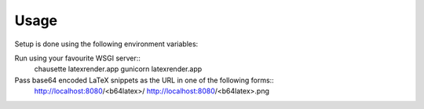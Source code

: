 ========
Usage
========

Setup is done using the following environment variables:

+------------------------+--------------------------------------+-----------------------+
+========================+======================================+=======================+
| Variable               | Notes                                | Default               |
+========================+======================================+=======================+
| LATEXRENDER_OUTPUT_DIR | Directory where image files will     | ``/tmp/latexrender/`` |
|                        | be saved and served from             |                       |
+------------------------+--------------------------------------+-----------------------+
| LATEXRENDER_TEMPLATE   | Jinja2 template to use for rendering | ``template.tex`` in   |
|                        | the LaTeX snippet.                   | installation          |
|                        |                                      | directory             |
+------------------------+--------------------------------------+-----------------------+
| LATEXRENDER_XELATEX    | Location of xelatex executable.      | (Auto)                |
+------------------------+--------------------------------------+-----------------------+
| LATEXRENDER_PDFTOPS    | Location of pdftops executable.      | (Auto)                |
+------------------------+--------------------------------------+-----------------------+
| USE_X_SENDFILE         | Whether to use X-Senfile or serve    | ``True``              |
|                        | the generated image directly.        |                       |
+------------------------+--------------------------------------+-----------------------+

Run using your favourite WSGI server::
    chausette latexrender.app
    gunicorn latexrender.app

Pass base64 encoded LaTeX snippets as the URL in one of the following forms::
    http://localhost:8080/<b64latex>/
    http://localhost:8080/<b64latex>.png
